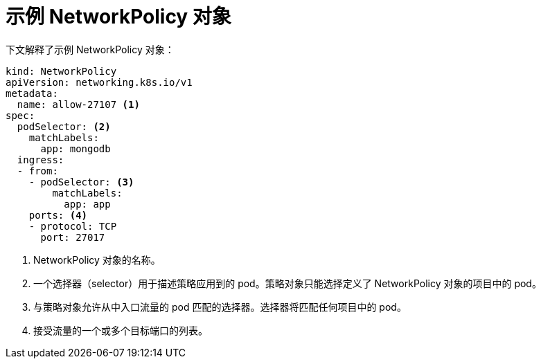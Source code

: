 // Module included in the following assemblies:
//
// * networking/network_policy/creating-network-policy.adoc
// * networking/network_policy/viewing-network-policy.adoc
// * networking/network_policy/editing-network-policy.adoc
// * post_installation_configuration/network-configuration.adoc

[id="nw-networkpolicy-object_{context}"]

= 示例 NetworkPolicy 对象

下文解释了示例 NetworkPolicy 对象：

[source,yaml]
----
kind: NetworkPolicy
apiVersion: networking.k8s.io/v1
metadata:
  name: allow-27107 <1>
spec:
  podSelector: <2>
    matchLabels:
      app: mongodb
  ingress:
  - from:
    - podSelector: <3>
        matchLabels:
          app: app
    ports: <4>
    - protocol: TCP
      port: 27017
----
<1> NetworkPolicy 对象的名称。
<2> 一个选择器（selector）用于描述策略应用到的 pod。策略对象只能选择定义了 NetworkPolicy 对象的项目中的 pod。
<3> 与策略对象允许从中入口流量的 pod 匹配的选择器。选择器将匹配任何项目中的 pod。
<4> 接受流量的一个或多个目标端口的列表。
